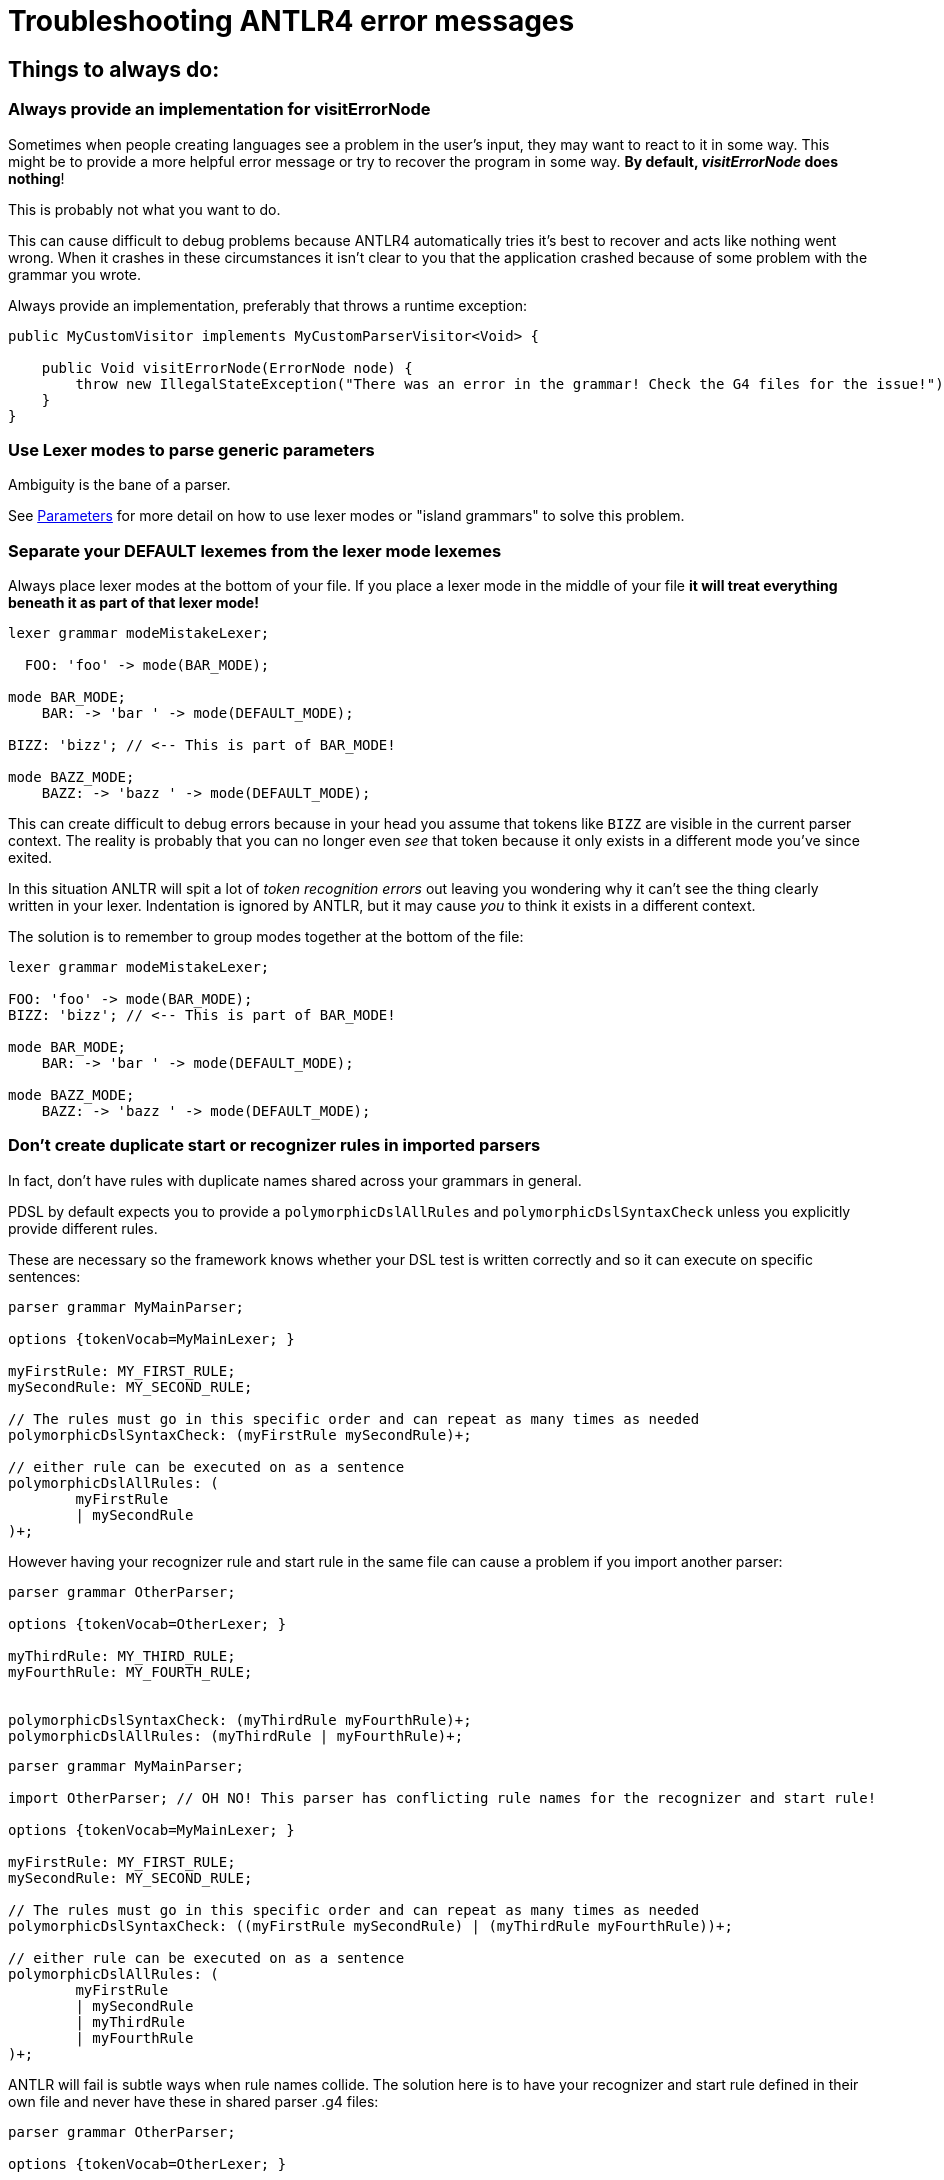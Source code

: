 = Troubleshooting ANTLR4 error messages

== Things to always do:

=== Always provide an implementation for visitErrorNode

Sometimes when people creating languages see a problem in the user's input, they may want
to react to it in some way. This might be to provide a more helpful error message or try
to recover the program in some way. *By default, _visitErrorNode_ does nothing*!

This is probably not what you want to do.

This can cause difficult to debug problems because ANTLR4 automatically tries it's best to
recover and acts like nothing went wrong. When it crashes in these circumstances it isn't
clear to you that the application crashed because of some problem with the grammar you
wrote.

Always provide an implementation, preferably that throws a runtime exception:

```
public MyCustomVisitor implements MyCustomParserVisitor<Void> {

    public Void visitErrorNode(ErrorNode node) {
        throw new IllegalStateException("There was an error in the grammar! Check the G4 files for the issue!");
    }
}
```

=== Use Lexer modes to parse generic parameters

Ambiguity is the bane of a parser.

See <<tutorials/parameters.adoc#island-grammars, Parameters>> for more detail on how to use lexer modes or "island grammars" to solve this problem.

=== Separate your DEFAULT lexemes from the lexer mode lexemes [[separate-parameters]]

Always place lexer modes at the bottom of your file. If you place a lexer mode in the
middle of your file *it will treat everything beneath it as part of that lexer mode!*

```
lexer grammar modeMistakeLexer;

  FOO: 'foo' -> mode(BAR_MODE);

mode BAR_MODE;
    BAR: -> 'bar ' -> mode(DEFAULT_MODE);

BIZZ: 'bizz'; // <-- This is part of BAR_MODE!

mode BAZZ_MODE;
    BAZZ: -> 'bazz ' -> mode(DEFAULT_MODE);

```

This can create difficult to debug errors because in your head you assume that tokens like
`BIZZ` are visible in the current parser context. The reality is probably that you can no longer even _see_ that token because it only exists in a different mode you've since exited.

In this situation ANLTR will spit a lot of _token recognition errors_ out leaving you wondering why it can't see the thing clearly written in your lexer.
Indentation is ignored by ANTLR, but it may cause _you_ to think it exists in a different context.

The solution is to remember to group modes together at the bottom of the file:

```
lexer grammar modeMistakeLexer;

FOO: 'foo' -> mode(BAR_MODE);
BIZZ: 'bizz'; // <-- This is part of BAR_MODE!

mode BAR_MODE;
    BAR: -> 'bar ' -> mode(DEFAULT_MODE);

mode BAZZ_MODE;
    BAZZ: -> 'bazz ' -> mode(DEFAULT_MODE);
```

=== Don't create duplicate start or recognizer rules in imported parsers

In fact, don't have rules with duplicate names shared across your grammars in general.

PDSL by default expects you to provide a `polymorphicDslAllRules` and `polymorphicDslSyntaxCheck` unless you explicitly provide different rules.

These are necessary so the framework knows whether your DSL test is written correctly and so it can execute on specific sentences:

```
parser grammar MyMainParser;

options {tokenVocab=MyMainLexer; }

myFirstRule: MY_FIRST_RULE;
mySecondRule: MY_SECOND_RULE;

// The rules must go in this specific order and can repeat as many times as needed
polymorphicDslSyntaxCheck: (myFirstRule mySecondRule)+;

// either rule can be executed on as a sentence
polymorphicDslAllRules: (
	myFirstRule
	| mySecondRule
)+;
```

However having your recognizer rule and start rule in the same file can cause a problem if you import another parser:


```
parser grammar OtherParser;

options {tokenVocab=OtherLexer; }

myThirdRule: MY_THIRD_RULE;
myFourthRule: MY_FOURTH_RULE;


polymorphicDslSyntaxCheck: (myThirdRule myFourthRule)+;
polymorphicDslAllRules: (myThirdRule | myFourthRule)+;
```

```
parser grammar MyMainParser;

import OtherParser; // OH NO! This parser has conflicting rule names for the recognizer and start rule!

options {tokenVocab=MyMainLexer; }

myFirstRule: MY_FIRST_RULE;
mySecondRule: MY_SECOND_RULE;

// The rules must go in this specific order and can repeat as many times as needed
polymorphicDslSyntaxCheck: ((myFirstRule mySecondRule) | (myThirdRule myFourthRule))+;

// either rule can be executed on as a sentence
polymorphicDslAllRules: (
	myFirstRule
	| mySecondRule
	| myThirdRule
	| myFourthRule
)+;

```

ANTLR will fail is subtle ways when rule names collide. The solution here is to have your recognizer and start rule defined in their own file and never have these in shared parser .g4 files:


```
parser grammar OtherParser;

options {tokenVocab=OtherLexer; }

myThirdRule: MY_THIRD_RULE;
myFourthRule: MY_FOURTH_RULE;


// Removed start rule and syntax check
```

```
parser grammar MyMainParser;

import OtherParser; // OH NO! This parser has conflicting rule names for the recognizer and start rule!

options {tokenVocab=MyMainLexer; }

myFirstRule: MY_FIRST_RULE;
mySecondRule: MY_SECOND_RULE;

// Removed start rule and syntax check
```

```
parser grammar PdslMyMainParser;

options {tokenVocab=MyMainLexer; }


// The syntax rule here doesn't conflict with any imported parser
polymorphicDslSyntaxCheck: ((myFirstRule mySecondRule) | (myThirdRule myFourthRule))+;

// The start rule here doesn't conflict with any imported parser
polymorphicDslAllRules: (
	myFirstRule
	| mySecondRule
	| myThirdRule
	| myFourthRule
)+;
```
